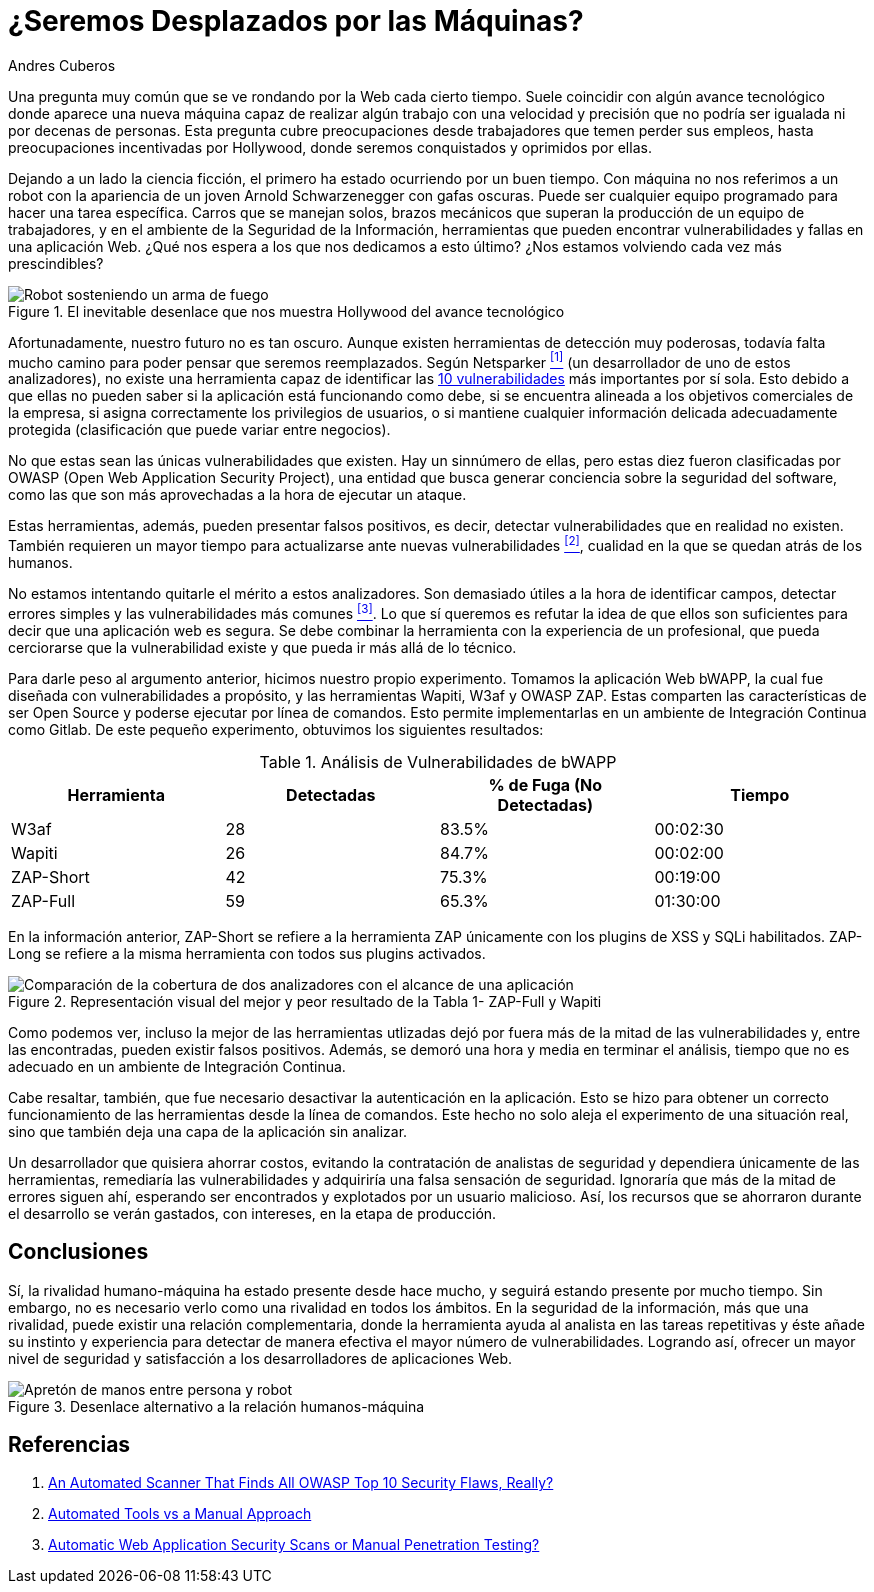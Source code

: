 :slug: desplazados-maquinas/
:date: 2018-02-13
:category: opiniones
:tags: aplicación, detectar, vulnerabilidad, escáner
:Image: humano-vs-maquina.png
:alt: Persona jugando ajedrez contra un brazo mecánico
:description: La detección de vulnerabilidades en manos de una herramienta automática no es suficiente para llegar a la conclusión de que una aplicación es segura. El conocimiento y experiencia de una persona siguen siendo necesarios para complementar el análisis y lograr una evaluación detallada y efectiva de la seguridad de dicha aplicación.
:keywords: detección de vulnerabilidades, detección manual, detección automática, seguridad, aplicación web
:author: Andres Cuberos
:writer: cuberos
:name: Andrés Cuberos Lopera
:about1: Ingeniero Electrónico
:about2: Gusto por disfrutar los momentos pequeños de la vida, como tomarse una cerveza, escuchar música o dormir

= ¿Seremos Desplazados por las Máquinas?

Una pregunta muy común
que se ve rondando por la Web cada cierto tiempo.
Suele coincidir con algún avance tecnológico
donde aparece una nueva máquina capaz de realizar
algún trabajo con una velocidad y precisión
que no podría ser igualada
ni por decenas de personas.
Esta pregunta cubre preocupaciones
desde trabajadores que temen perder sus empleos,
hasta preocupaciones incentivadas por +Hollywood+,
donde seremos conquistados y oprimidos por ellas.

Dejando a un lado la ciencia ficción,
el primero ha estado ocurriendo por un buen tiempo.
Con máquina no nos referimos a un robot
con la apariencia de un joven Arnold Schwarzenegger con gafas oscuras.
Puede ser cualquier equipo programado
para hacer una tarea específica.
Carros que se manejan solos,
brazos mecánicos que superan la producción
de un equipo de trabajadores,
y en el ambiente de la Seguridad de la Información,
herramientas que pueden encontrar vulnerabilidades y
fallas en una aplicación Web.
¿Qué nos espera a los que nos dedicamos a esto último?
¿Nos estamos volviendo cada vez más prescindibles?

.El inevitable desenlace que nos muestra +Hollywood+ del avance tecnológico
image::terminator.png[Robot sosteniendo un arma de fuego, con una explosión detrás]

Afortunadamente, nuestro futuro no es tan oscuro.
Aunque existen herramientas de detección muy poderosas,
todavía falta mucho camino
para poder pensar que seremos reemplazados.
Según +Netsparker+ <<r1,^[1]^>>
(un desarrollador de uno de estos analizadores),
no existe una herramienta capaz de identificar
las link:https://www.owasp.org/index.php/Top_10-2017_Top_10[10 vulnerabilidades]
más importantes por sí sola.
Esto debido a que ellas no pueden saber
si la aplicación está funcionando como debe,
si se encuentra alineada a los objetivos comerciales de la empresa,
si asigna correctamente los privilegios de usuarios,
o si mantiene cualquier información delicada adecuadamente protegida
(clasificación que puede variar entre negocios).

No que estas sean las únicas vulnerabilidades que existen.
Hay un sinnúmero de ellas, pero estas diez fueron
 clasificadas por +OWASP+ (+Open Web Application Security Project+),
una entidad que busca generar conciencia sobre
la seguridad del software, como las que son
más aprovechadas a la hora de ejecutar un ataque.

Estas herramientas, además, pueden presentar falsos positivos,
es decir, detectar vulnerabilidades que en realidad no existen.
También requieren un mayor tiempo
para actualizarse ante nuevas vulnerabilidades <<r2,^[2]^>>,
cualidad en la que se quedan atrás de los humanos.

No estamos intentando quitarle el mérito a estos analizadores.
Son demasiado útiles a la hora de identificar campos,
detectar errores simples y las vulnerabilidades más comunes <<r3,^[3]^>>.
Lo que sí queremos es refutar la idea
de que ellos son suficientes
para decir que una aplicación web es segura.
Se debe combinar la herramienta
con la experiencia de un profesional,
que pueda cerciorarse que la vulnerabilidad existe
y que pueda ir más allá de lo técnico.

Para darle peso al argumento anterior,
hicimos nuestro propio experimento.
Tomamos la aplicación Web +bWAPP+,
la cual fue diseñada con vulnerabilidades a propósito,
y las herramientas +Wapiti+, +W3af+ y +OWASP ZAP+.
Estas comparten las características
de ser +Open Source+ y poderse ejecutar por línea de comandos.
Esto permite implementarlas en un ambiente
de Integración Continua como +Gitlab+.
De este pequeño experimento,
obtuvimos los siguientes resultados:

[role="tb-row"]
.Análisis de Vulnerabilidades de +bWAPP+
[cols="^,^,^,^"]
|====
s| Herramienta s| Detectadas s| % de Fuga (No Detectadas) s| Tiempo

a|+W3af+ | 28 | 83.5% | 00:02:30

a|+Wapiti+ | 26 | 84.7% | 00:02:00

a|+ZAP-Short+ | 42 | 75.3% | 00:19:00

a|+ZAP-Full+ | 59 | 65.3% | 01:30:00
|====

En la información anterior,
+ZAP-Short+ se refiere a la herramienta +ZAP+
únicamente con los +plugins+ de +XSS+ y +SQLi+ habilitados.
+ZAP-Long+ se refiere a la misma herramienta
con todos sus +plugins+ activados.

.Representación visual del mejor y peor resultado de la Tabla 1- +ZAP-Full+ y +Wapiti+
image::fuga.png[Comparación de la cobertura de dos analizadores con el alcance de una aplicación]

Como podemos ver, incluso la mejor de las herramientas utlizadas
dejó por fuera más de la mitad de las vulnerabilidades y,
entre las encontradas, pueden existir falsos positivos.
Además, se demoró una hora y media
en terminar el análisis,
tiempo que no es adecuado en un ambiente de Integración Continua.

Cabe resaltar, también, que fue necesario
desactivar la autenticación en la aplicación.
Esto se hizo para obtener un correcto funcionamiento
de las herramientas desde la línea de comandos.
Este hecho no solo aleja el experimento
de una situación real, sino que también
deja una capa de la aplicación sin analizar.

Un desarrollador que quisiera ahorrar costos,
evitando la contratación de analistas de seguridad
y dependiera únicamente de las herramientas,
remediaría las vulnerabilidades y adquiriría
una falsa sensación de seguridad.
Ignoraría que más de la mitad de errores
siguen ahí, esperando ser encontrados y explotados
por un usuario malicioso.
Así, los recursos que se ahorraron durante el desarrollo
se verán gastados, con intereses, en la etapa de producción.

== Conclusiones

Sí, la rivalidad humano-máquina ha estado presente
desde hace mucho, y seguirá estando presente por mucho tiempo.
Sin embargo, no es necesario verlo
como una rivalidad en todos los ámbitos.
En la seguridad de la información,
más que una rivalidad, puede existir
una relación complementaria, donde la herramienta
ayuda al analista en las tareas repetitivas
y éste añade su instinto y experiencia
para detectar de manera efectiva el mayor número de vulnerabilidades.
Logrando así, ofrecer un mayor nivel de seguridad
y satisfacción a los desarrolladores de aplicaciones Web.

.Desenlace alternativo a la relación humanos-máquina
image::coexistencia.png[Apretón de manos entre persona y robot]

== Referencias

. [[r1]] link:https://www.netsparker.com/blog/web-security/owasp-top-10-web-security-scanner/[An Automated Scanner That Finds All OWASP Top 10 Security Flaws, Really?]
. [[r2]] link:http://resources.infosecinstitute.com/automated-tools-vs-a-manual-approach/#gref[Automated Tools vs a Manual Approach]
. [[r3]] link:https://www.webpronews.com/automatic-web-application-security-scans-or-manual-penetration-testing/[Automatic Web Application Security Scans or Manual Penetration Testing?]
